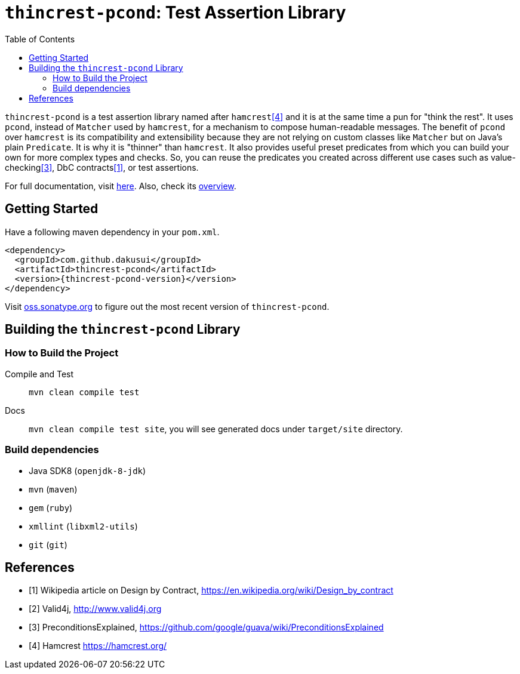 // suppress inspection "SpellCheckingInspection" for whole file
:toc:
:toclevels: 4

= `thincrest-pcond`: Test Assertion Library

`thincrest-pcond` is a test assertion library named after `hamcrest`<<hamcrest>> and it is at the same time a pun for "think the rest".
It uses `pcond`, instead of `Matcher` used by `hamcrest`, for a mechanism to compose human-readable messages.
The benefit of `pcond` over `hamcrest` is its compatibility and extensibility because they are not relying on custom classes like `Matcher` but on Java's plain `Predicate`.
It is why it is "thinner" than `hamcrest`.
It also provides useful preset predicates from which you can build your own for more complex types and checks.
So, you can reuse the predicates you created across different use cases such as value-checking<<GuavaPreconditions>>, DbC contracts<<DbC>>, or test assertions.

For full documentation, visit https://dakusui.github.io/thincrest/[here].
Also, check its https://dakusui.github.io/thincrest/thincrest-pcond.html[overview].

== Getting Started

Have a following maven dependency in your `pom.xml`.

[source,xml]
[subs="verbatim,attributes"]
----
<dependency>
  <groupId>com.github.dakusui</groupId>
  <artifactId>thincrest-pcond</artifactId>
  <version>{thincrest-pcond-version}</version>
</dependency>
----

Visit https://oss.sonatype.org/[oss.sonatype.org] to figure out the most recent version of `thincrest-pcond`.


== Building the `thincrest-pcond` Library

=== How to Build the Project

Compile and Test:: `mvn clean compile test`
Docs:: `mvn clean compile test site`, you will see generated docs under `target/site` directory.

=== Build dependencies

- Java SDK8 (`openjdk-8-jdk`)
- `mvn` (`maven`)
- `gem` (`ruby`)
- `xmllint` (`libxml2-utils`)
- `git` (`git`)

[bibliography]
== References

- [[[DbC, 1]]] Wikipedia article on Design by Contract, https://en.wikipedia.org/wiki/Design_by_contract
- [[[v4j, 2]]] Valid4j, http://www.valid4j.org
- [[[GuavaPreconditions, 3]]] PreconditionsExplained, https://github.com/google/guava/wiki/PreconditionsExplained
- [[[hamcrest, 4]]] Hamcrest https://hamcrest.org/
